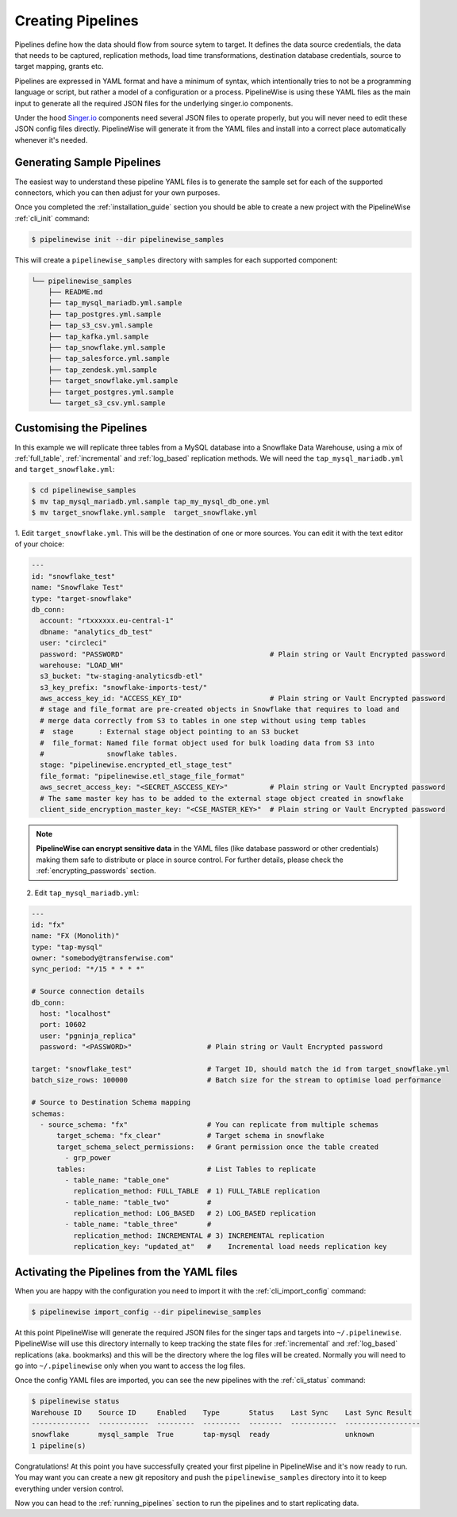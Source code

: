 
.. _creating_pipelines:

Creating Pipelines
==================

Pipelines define how the data should flow from source sytem to target. It defines the data source
credentials, the data that needs to be captured, replication methods, load time transformations,
destination database credentials, source to target mapping, grants etc.

Pipelines are expressed in YAML format and have a minimum of syntax, which intentionally tries
to not be a programming language or script, but rather a model of a configuration or a process.
PipelineWise is using these YAML files as the main input to generate all the required JSON files
for the underlying singer.io components.

Under the hood `Singer.io <https://www.singer.io/>`_  components need several JSON files to
operate properly, but you will never need to edit these JSON config files directly.
PipelineWise will generate it from the YAML files and install into a correct place automatically
whenever it's needed.


.. _generating_pipelines:

Generating Sample Pipelines
---------------------------

The easiest way to understand these pipeline YAML files is to generate the sample set for each
of the supported connectors, which you can then adjust for your own purposes.

Once you completed the :ref:`installation_guide` section you should be able to create a new
project with the PipelineWise  :ref:`cli_init` command:

.. code-block:: bash

    $ pipelinewise init --dir pipelinewise_samples

This will create a ``pipelinewise_samples`` directory with samples for each supported component:

.. code-block:: bash

    └── pipelinewise_samples
        ├── README.md
        ├── tap_mysql_mariadb.yml.sample
        ├── tap_postgres.yml.sample
        ├── tap_s3_csv.yml.sample
        ├── tap_kafka.yml.sample
        ├── tap_snowflake.yml.sample
        ├── tap_salesforce.yml.sample
        ├── tap_zendesk.yml.sample
        ├── target_snowflake.yml.sample
        ├── target_postgres.yml.sample
        └── target_s3_csv.yml.sample

Customising the Pipelines
-------------------------

In this example we will replicate three tables from a MySQL database into a Snowflake Data Warehouse,
using a mix of :ref:`full_table`, :ref:`incremental` and :ref:`log_based` replication methods.
We will need the ``tap_mysql_mariadb.yml`` and ``target_snowflake.yml``:

.. code-block:: bash

    $ cd pipelinewise_samples
    $ mv tap_mysql_mariadb.yml.sample tap_my_mysql_db_one.yml
    $ mv target_snowflake.yml.sample  target_snowflake.yml

1.  Edit ``target_snowflake.yml``. This will be the destination of one or more sources.
You can edit it with the text editor of your choice:

.. code-block:: bash

    ---
    id: "snowflake_test"
    name: "Snowflake Test"
    type: "target-snowflake"
    db_conn:
      account: "rtxxxxxx.eu-central-1"
      dbname: "analytics_db_test"
      user: "circleci"
      password: "PASSWORD"                                   # Plain string or Vault Encrypted password
      warehouse: "LOAD_WH"
      s3_bucket: "tw-staging-analyticsdb-etl"
      s3_key_prefix: "snowflake-imports-test/"
      aws_access_key_id: "ACCESS_KEY_ID"                     # Plain string or Vault Encrypted password
      # stage and file_format are pre-created objects in Snowflake that requires to load and
      # merge data correctly from S3 to tables in one step without using temp tables
      #  stage      : External stage object pointing to an S3 bucket
      #  file_format: Named file format object used for bulk loading data from S3 into
      #               snowflake tables.
      stage: "pipelinewise.encrypted_etl_stage_test"
      file_format: "pipelinewise.etl_stage_file_format"
      aws_secret_access_key: "<SECRET_ASCCESS_KEY>"          # Plain string or Vault Encrypted password
      # The same master key has to be added to the external stage object created in snowflake
      client_side_encryption_master_key: "<CSE_MASTER_KEY>"  # Plain string or Vault Encrypted password


.. note::

  **PipelineWise can encrypt sensitive data** in the YAML files (like database password or other credentials)
  making them safe to distribute or place in source control. For further details, please check the
  :ref:`encrypting_passwords` section.


2) Edit ``tap_mysql_mariadb.yml``:

.. code-block:: bash

    ---
    id: "fx"
    name: "FX (Monolith)"
    type: "tap-mysql"
    owner: "somebody@transferwise.com"
    sync_period: "*/15 * * * *"

    # Source connection details
    db_conn:
      host: "localhost"
      port: 10602
      user: "pgninja_replica"
      password: "<PASSWORD>"                  # Plain string or Vault Encrypted password
      
    target: "snowflake_test"                  # Target ID, should match the id from target_snowflake.yml
    batch_size_rows: 100000                   # Batch size for the stream to optimise load performance

    # Source to Destination Schema mapping
    schemas:
      - source_schema: "fx"                   # You can replicate from multiple schemas
          target_schema: "fx_clear"           # Target schema in snowflake
          target_schema_select_permissions:   # Grant permission once the table created
            - grp_power
          tables:                             # List Tables to replicate
            - table_name: "table_one"
              replication_method: FULL_TABLE  # 1) FULL_TABLE replication
            - table_name: "table_two"         #
              replication_method: LOG_BASED   # 2) LOG_BASED replication
            - table_name: "table_three"       #
              replication_method: INCREMENTAL # 3) INCREMENTAL replication
              replication_key: "updated_at"   #    Incremental load needs replication key


Activating the Pipelines from the YAML files
--------------------------------------------

When you are happy with the configuration you need to import it with the :ref:`cli_import_config` command:

.. code-block:: bash

    $ pipelinewise import_config --dir pipelinewise_samples

At this point PipelineWise will generate the required JSON files for the singer taps and
targets into ``~/.pipelinewise``. PipelineWise will use this directory internally to keep
tracking the state files for :ref:`incremental` and :ref:`log_based` replications
(aka. bookmarks) and this will be the directory where the log files will be created.
Normally you will need to go into ``~/.pipelinewise`` only when you want to access the
log files.

Once the config YAML files are imported, you can see the new pipelines with the :ref:`cli_status` command:

.. code-block:: bash

    $ pipelinewise status
    Warehouse ID    Source ID     Enabled    Type       Status    Last Sync    Last Sync Result
    --------------  ------------  ---------  ---------  --------  -----------  ------------------
    snowflake       mysql_sample  True       tap-mysql  ready                  unknown
    1 pipeline(s)


Congratulations! At this point you have successfully çreated your first pipeline in PipelineWise and it's now
ready to run. You may want you can create a new git repository and push the ``pipelinewise_samples``
directory into it to keep everything under version control.

Now you can head to the :ref:`running_pipelines` section to run the pipelines and to start replicating data.
